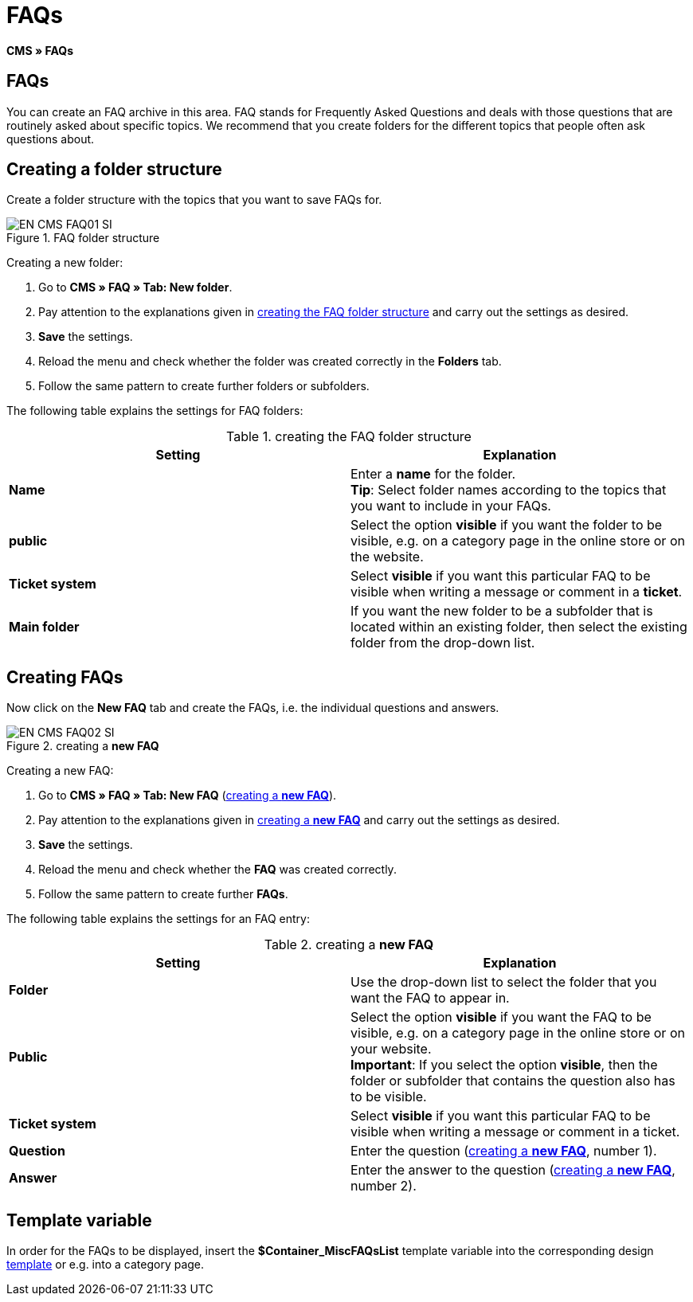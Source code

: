 = FAQs
:lang: en
// include::{includedir}/_header.adoc[]
:keywords: FAQ, CMS
:position: 50

*CMS » FAQs*

== FAQs

You can create an FAQ archive in this area. FAQ stands for Frequently Asked Questions and deals with those questions that are routinely asked about specific topics. We recommend that you create folders for the different topics that people often ask questions about.

== Creating a folder structure

Create a folder structure with the topics that you want to save FAQs for.

.FAQ folder structure
image::omni-channel/online-store/setting-up-clients/_cms/assets/EN-CMS-FAQ01-SI.png[]

[.instruction]
Creating a new folder:

. Go to *CMS » FAQ » Tab: New folder*.
. Pay attention to the explanations given in <<table-faq-folder-structure>> and carry out the settings as desired.
. *Save* the settings.
. Reload the menu and check whether the folder was created correctly in the *Folders* tab.
. Follow the same pattern to create further folders or subfolders.

The following table explains the settings for FAQ folders:

[[table-faq-folder-structure]]
.creating the FAQ folder structure
[cols="a,a"]
|====
|Setting |Explanation

|*Name*
|Enter a *name* for the folder. +
*Tip*: Select folder names according to the topics that you want to include in your FAQs.

|*public*
|Select the option *visible* if you want the folder to be visible, e.g. on a category page in the online store or on the website.

|*Ticket system*
|Select *visible* if you want this particular FAQ to be visible when writing a message or comment in a *ticket*.

|*Main folder*
|If you want the new folder to be a subfolder that is located within an existing folder, then select the existing folder from the drop-down list.
|====

== Creating FAQs

Now click on the *New FAQ* tab and create the FAQs, i.e. the individual questions and answers.

[[image-create-new-faq]]
.creating a *new FAQ*
image::omni-channel/online-store/setting-up-clients/_cms/assets/EN-CMS-FAQ02-SI.png[]

[.instruction]
Creating a new FAQ:

. Go to *CMS » FAQ » Tab: New FAQ* (<<image-create-new-faq>>).
. Pay attention to the explanations given in <<table-new-faq>> and carry out the settings as desired.
. *Save* the settings.
. Reload the menu and check whether the *FAQ* was created correctly.
. Follow the same pattern to create further *FAQs*.

The following table explains the settings for an FAQ entry:

[[table-new-faq]]
.creating a *new FAQ*
[cols="a,a"]
|====
|Setting |Explanation

|*Folder*
|Use the drop-down list to select the folder that you want the FAQ to appear in.

|*Public*
|Select the option *visible* if you want the FAQ to be visible, e.g. on a category page in the online store or on your website. +
*Important*: If you select the option *visible*, then the folder or subfolder that contains the question also has to be visible.

|*Ticket system*
|Select *visible* if you want this particular FAQ to be visible when writing a message or comment in a ticket.

|*Question*
|Enter the question (<<image-create-new-faq>>, number 1).

|*Answer*
|Enter the answer to the question (<<image-create-new-faq>>, number 2).
|====


== Template variable

In order for the FAQs to be displayed, insert the *$Container_MiscFAQsList* template variable into the corresponding design <<omni-channel/online-store/cms#web-design-editing-the-web-design-misc, template>> or e.g. into a category page.
